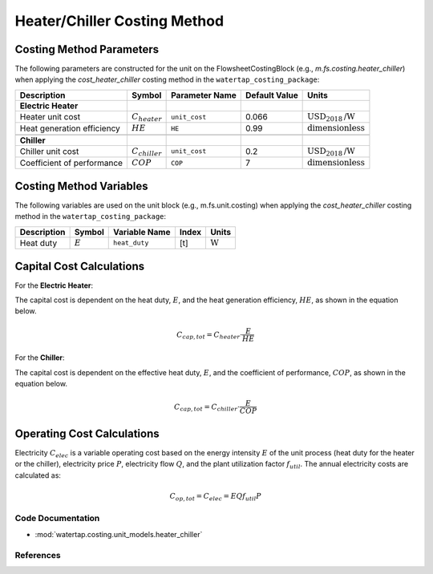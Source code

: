Heater/Chiller Costing Method
=============================

Costing Method Parameters
+++++++++++++++++++++++++

The following parameters are constructed for the unit on the FlowsheetCostingBlock (e.g., `m.fs.costing.heater_chiller`) when applying the `cost_heater_chiller` costing method in the ``watertap_costing_package``:

.. csv-table::
   :header: "Description", "Symbol", "Parameter Name", "Default Value", "Units"

   "**Electric Heater**"
   "Heater unit cost", ":math:`C_{heater}`", "``unit_cost``", "0.066", ":math:`\text{USD}_{2018}\text{/W}`"
   "Heat generation efficiency", ":math:`HE`", "``HE``", "0.99", ":math:`\text{dimensionless}`"

   "**Chiller**"
   "Chiller unit cost", ":math:`C_{chiller}`", "``unit_cost``", "0.2", ":math:`\text{USD}_{2018}\text{/W}`"
   "Coefficient of performance", ":math:`COP`", "``COP``", "7", ":math:`\text{dimensionless}`"

Costing Method Variables
++++++++++++++++++++++++

The following variables are used on the unit block (e.g., m.fs.unit.costing) when applying the `cost_heater_chiller` costing method in the ``watertap_costing_package``:

.. csv-table::
   :header: "Description", "Symbol", "Variable Name", "Index", "Units"

   "Heat duty", ":math:`E`", "``heat_duty``", "[t]", ":math:`\text{W}`"

Capital Cost Calculations
+++++++++++++++++++++++++

For the **Electric Heater**:

The capital cost is dependent on the heat duty, :math:`E`, and the heat generation efficiency, :math:`HE`, as shown in the equation below.

    .. math::

        C_{cap, tot} = C_{heater} \cdot \frac{E}{HE}

For the **Chiller**:

The capital cost is dependent on the effective heat duty, :math:`E`, and the coefficient of performance, :math:`COP`, as shown in the equation below.

    .. math::

        C_{cap, tot} = C_{chiller} \cdot \frac{E}{COP}

Operating Cost Calculations
+++++++++++++++++++++++++++

Electricity :math:`C_{elec}` is a variable operating cost based on the energy intensity :math:`E` of the unit process
(heat duty for the heater or the chiller), electricity price :math:`P`, electricity flow :math:`Q`, and the plant
utilization factor :math:`f_{util}`. The annual electricity costs are calculated as:

    .. math::

        C_{op, tot} = C_{elec} = E Q f_{util} P

Code Documentation
------------------

* :mod:`watertap.costing.unit_models.heater_chiller`

References
----------


